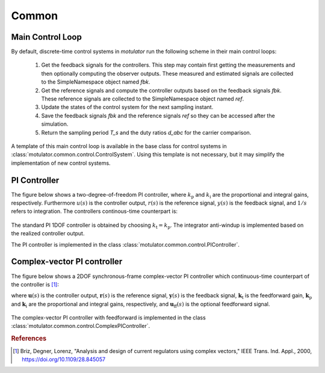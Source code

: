 Common
======

Main Control Loop
-----------------

By default, discrete-time control systems in *motulator* run the following scheme in their main control loops:

   1. Get the feedback signals for the controllers. This step may contain first getting the measurements and then optionally computing the observer outputs. These measured and estimated signals are collected to the SimpleNamespace object named `fbk`. 
   2. Get the reference signals and compute the controller outputs based on the feedback signals `fbk`. These reference signals are collected to the SimpleNamespace object named `ref`. 
   3. Update the states of the control system for the next sampling instant.
   4. Save the feedback signals `fbk` and the reference signals `ref` so they can be accessed after the simulation.
   5. Return the sampling period `T_s` and the duty ratios `d_abc` for the carrier comparison.

A template of this main control loop is available in the base class for control systems in :class:`motulator.common.control.ControlSystem`. Using this template is not necessary, but it may simplify the implementation of new control systems.

PI Controller
-------------

The figure below shows a two-degree-of-freedom PI controller, where :math:`k_\mathrm{p}` and :math:`k_\mathrm{i}` are the proportional and integral gains, respectively. Furthermore :math:`u(s)` is the controller output, :math:`r(s)` is the reference signal, :math:`y(s)` is the feedback signal, and :math:`1/s` refers to integration. The controllers continous-time counterpart is:  

.. math:: 
   u(s) = k_{\mathrm{t}}\,r(s) - k_{\mathrm{p}}\,y(s) + \frac{k_{\mathrm{i}}}{s}\bigg(r(s) - y(s)\bigg)
   :label: 2DOFPI

.. figure:: figs/2DOF_PI.svg
   :width: 100%
   :align: center
   :alt: Two-degree-of-freedom PI controller.

The standard PI 1DOF controller is obtained by choosing :math:`k_\mathrm{t} = k_\mathrm{p}`. The integrator anti-windup is implemented based on the realized controller output.

The PI controller is implemented in the class :class:`motulator.common.control.PIController`.

Complex-vector PI controller
----------------------------

The figure below shows a 2DOF synchronous-frame complex-vector PI controller which continuous-time counterpart of the controller is [#Bri2000]_:

.. math::
   \boldsymbol{u}(s) = \boldsymbol{k}_{\mathrm{t}}\,\boldsymbol{r}(s) 
   - \boldsymbol{k}_{\mathrm{p}}\, \boldsymbol{y}(s) + \frac{\boldsymbol{k}_{\mathrm{i}} + \mathrm{j}\omega \boldsymbol{k}_{\mathrm{t}}}{s}\bigg(\boldsymbol{r}(s) 
   - \boldsymbol{y}(s)\bigg) + \boldsymbol{u}_{\mathrm{ff}}(s)
   :label: complexFFPI

where :math:`\boldsymbol{u}(s)` is the controller output, :math:`\boldsymbol{r}(s)` is the reference signal, :math:`\boldsymbol{y}(s)` is the feedback signal, :math:`\boldsymbol{k}_{\mathrm{t}}` is the feedforward gain, :math:`\boldsymbol{k}_{\mathrm{p}}` and :math:`\boldsymbol{k}_{\mathrm{i}}` are the proportional and integral gains, respectively, and :math:`\boldsymbol{u}_{\mathrm{ff}}(s)` is the optional feedforward signal. 

.. figure:: figs/Complex_vector_2DOF_PI.svg
   :width: 100%
   :align: center
   :alt: Two-degree-of-freedom complex-vector PI controller, with feedforward.

The complex-vector PI controller with feedforward is implemented in the class :class:`motulator.common.control.ComplexPIController`.

.. rubric:: References

.. [#Bri2000] Briz, Degner, Lorenz, "Analysis and design of current regulators using complex vectors," IEEE Trans. Ind. Appl., 2000, https://doi.org/10.1109/28.845057